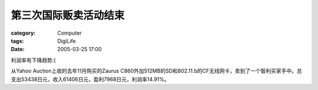 ######################
第三次国际贩卖活动结束
######################
:category: Computer
:tags: DigiLife
:date: 2005-03-25 17:00



利润率有下降趋势:(

从Yahoo Auction上收的去年11月购买的Zaurus C860外加512MB的SD和802.11.b的CF无线网卡，卖到了一个智利买家手中。总支出53438日元，收入61406日元，盈利7968日元，利润率14.91%。